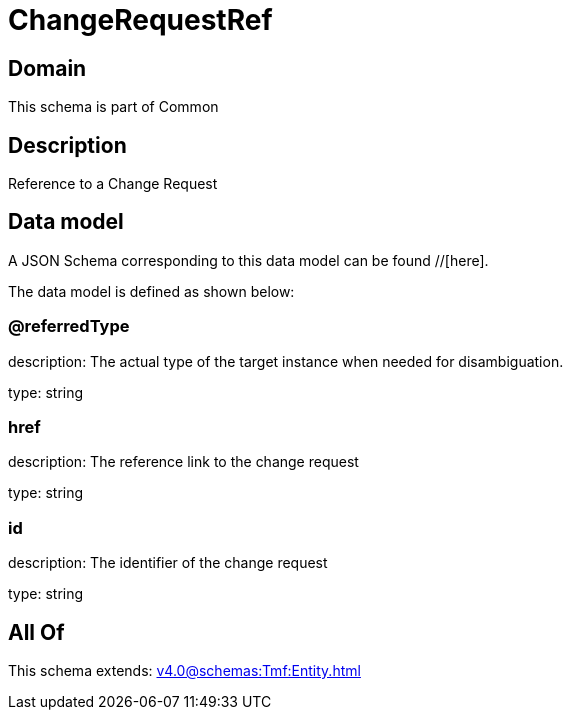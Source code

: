 = ChangeRequestRef

[#domain]
== Domain

This schema is part of Common

[#description]
== Description
Reference to a Change Request


[#data_model]
== Data model

A JSON Schema corresponding to this data model can be found //[here].

The data model is defined as shown below:


=== @referredType
description: The actual type of the target instance when needed for disambiguation.

type: string


=== href
description: The reference link to the change request

type: string


=== id
description: The identifier of the change request

type: string


[#all_of]
== All Of

This schema extends: xref:v4.0@schemas:Tmf:Entity.adoc[]
